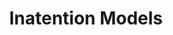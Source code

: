 :PROPERTIES:
:ID:       f19dc90a-2d72-4b4a-9319-f2ed35ebae47
:END:
#+title: Inatention Models
#+HUGO_AUTO_SET_LASTMOD: t
#+hugo_base_dir: ~/BrainDump/
#+hugo_section: notes
#+FILETAGS: placeholder
#+BIBLIOGRAPHY: ~/Org/zotero_refs.bib
#+OPTIONS: num:nil ^:{} toc:nil
